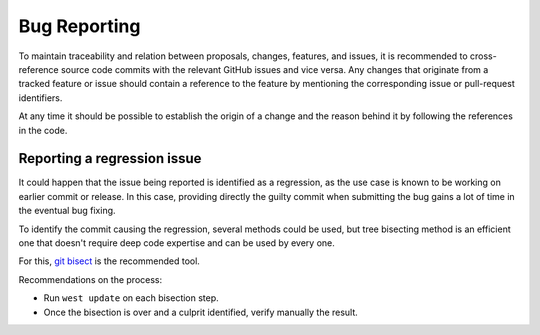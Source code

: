 .. _bug_reporting:

Bug Reporting
##############

To maintain traceability and relation between proposals, changes, features, and
issues, it is recommended to cross-reference source code commits with the
relevant GitHub issues and vice versa.
Any changes that originate from a tracked feature or issue should contain a
reference to the feature by mentioning the corresponding issue or pull-request
identifiers.

At any time it should be possible to establish the origin of a change and the
reason behind it by following the references in the code.

Reporting a regression issue
****************************

It could happen that the issue being reported is identified as a regression,
as the use case is known to be working on earlier commit or release.
In this case, providing directly the guilty commit when submitting the bug
gains a lot of time in the eventual bug fixing.

To identify the commit causing the regression, several methods could be used,
but tree bisecting method is an efficient one that doesn't require deep code
expertise and can be used by every one.

For this, `git bisect`_ is the recommended tool.

Recommendations on the process:

* Run ``west update`` on each bisection step.
* Once the bisection is over and a culprit identified, verify manually the result.

.. _git bisect:
   https://git-scm.com/docs/git-bisect
